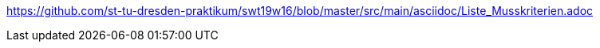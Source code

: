 https://github.com/st-tu-dresden-praktikum/swt19w16/blob/master/src/main/asciidoc/Liste_Musskriterien.adoc
